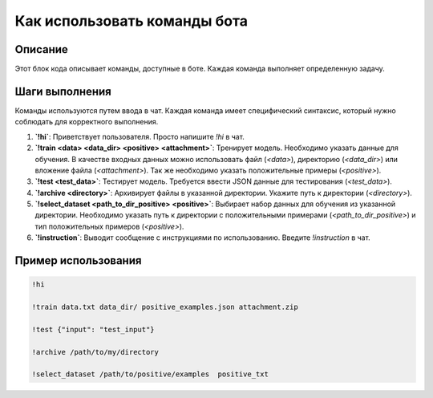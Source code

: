 Как использовать команды бота
========================================================================================

Описание
-------------------------
Этот блок кода описывает команды, доступные в боте.  Каждая команда выполняет определенную задачу.

Шаги выполнения
-------------------------
Команды используются путем ввода в чат.  Каждая команда имеет специфический синтаксис, который нужно соблюдать для корректного выполнения.

1. **`!hi`**: Приветствует пользователя.  Просто напишите `!hi` в чат.

2. **`!train <data> <data_dir> <positive> <attachment>`**: Тренирует модель.  Необходимо указать данные для обучения.  В качестве входных данных можно использовать файл (`<data>`), директорию (`<data_dir>`) или вложение файла (`<attachment>`).   Так же необходимо указать положительные примеры (`<positive>`).
   
3. **`!test <test_data>`**: Тестирует модель.  Требуется ввести JSON данные для тестирования (`<test_data>`).

4. **`!archive <directory>`**: Архивирует файлы в указанной директории.  Укажите путь к директории (`<directory>`).


5. **`!select_dataset <path_to_dir_positive> <positive>`**: Выбирает набор данных для обучения из указанной директории. Необходимо указать путь к директории с положительными примерами (`<path_to_dir_positive>`) и тип положительных примеров (`<positive>`).


6. **`!instruction`**: Выводит сообщение с инструкциями по использованию.  Введите `!instruction` в чат.


Пример использования
-------------------------
.. code-block::

    !hi

    !train data.txt data_dir/ positive_examples.json attachment.zip
    
    !test {"input": "test_input"}

    !archive /path/to/my/directory

    !select_dataset /path/to/positive/examples  positive_txt
